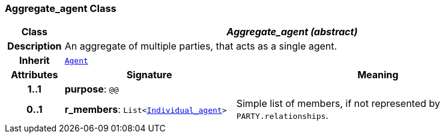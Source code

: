 === Aggregate_agent Class

[cols="^1,3,5"]
|===
h|*Class*
2+^h|*__Aggregate_agent (abstract)__*

h|*Description*
2+a|An aggregate of multiple parties, that acts as a single agent.

h|*Inherit*
2+|`<<_agent_class,Agent>>`

h|*Attributes*
^h|*Signature*
^h|*Meaning*

h|*1..1*
|*purpose*: `@@`
a|

h|*0..1*
|*r_members*: `List<<<_individual_agent_class,Individual_agent>>>`
a|Simple list of members, if not represented by `PARTY.relationships`.
|===
